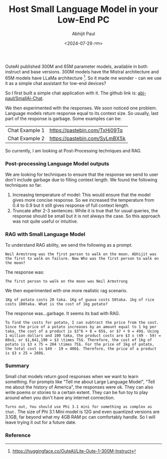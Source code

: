 #+TITLE: Host Small Language Model in your Low-End PC
#+AUTHOR: Abhijit Paul
#+DATE: <2024-07-29 সোম>


OuteAI published 300M and 65M parameter models, available in both instruct and base versions. 300M models have the Mistral architecture and 65M models have LLaMa architecture [1]. So it made me wonder - can we use it as a simple chat assistant for low-end devices?

So I first built a simple chat application with it. The github link is: [[https://github.com/abj-paul/Small-AIChat][abj-paul/SmallAi-Chat]].


[[file:~/abj-paul.github.io/data/chat application.png]]

We then experimented with the responses. We soon noticed one problem. Language models return response equal to its context size. So usually, last part of the response is garbage. Some examples can be:

 | Chat Example 1 | https://pastebin.com/TxHi09Tq |
 | Chat Example 2 | https://pastebin.com/SyLmBX5k |

So currently, I am looking at Post-Processing techniques and RAG.
*** Post-processing Language Model outputs
We are looking for techniques to ensure that the response we send to user don't include garbage due to filling context length. We found the following techniques so far.
1. Increasing temperature of model: This would ensure that the model gives more concise response. So we increased the temperature from 0.4 to 0.9 but it still gives response of full context length.
2. Truncate after 2-3 sentences: While it is true that for usual queries, the response should be small but it is not always the case. So this approach was not quite useful or intuitive.

*** RAG with Small Language Model
To understand RAG ability, we send the following as a prompt.
#+begin_src text
Neil Armstrong was the first person to walk on the moon. Abhijit was the first to walk on failure. Now Who was the first person to walk on the moon?
#+end_src
The response was:
#+begin_src text
    The first person to walk on the moon was Neil Armstrong
#+end_src

We then experimented with one more realistic rag scenario.
#+begin_src text
    1Kg of potato costs 20 taka. 1Kg of guava costs 50taka. 1kg of rice costs 100taka. What is the cost of 1kg potato?
#+end_src
The response was...garbage. It seems its bad with RAG.
#+begin_src text
    To find the costs for potato, I can subtract the price from the cost. Since the price of a potato increases by an amount equal to 1 kg per taka, the cost of a product is $3^6 + 8 = 65$, or $7 + 9 = 49$. Using 1 million dollars and 100 taka, the product costs are $3 x (49 - 59) = 80x$, or $1,641,190 = $3 \times 75$. Therefore, the cost of 1kg of potato is $3 x 75 = 204 \times 75$. For the price of 1kg of potato, the total cost is $49 - 19 = 406$. Therefore, the price of a product is $3 x 25 = 260$.
#+end_src

*** Summary
Small chat models return good responses when we want to learn something. For prompts like "Tell me about Large Language Model", "Tell me about the history of America", the responses were ok. They can also write poems or stories to a certain extent. They can be fun toy to play around when you don't have any internet connection.

~Turns out, You should use Phi 3.1 mini for something as complex as that.~ The size of Phi 3.1 Mini model is 12G and even quantized versions are 3.1GB, far beyond what my 4GB RAM pc can comfortably handle. So I will leave trying it out for a future date.
*** Reference
[1] https://huggingface.co/OuteAI/Lite-Oute-1-300M-Instruct
